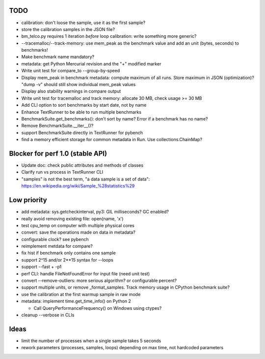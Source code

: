 TODO
====

* calibration: don't loose the sample, use it as the first sample?
* store the calibration samples in the JSON file?
* bm_telco.py requires 1 iteration *before* loop calibration: write something
  more generic?
* --tracemalloc/--track-memory: use mem_peak as the benchmark value and
  add an unit (bytes, seconds) to benchmarks!
* Make benchmark name mandatory?
* metadata: get Python Mercurial revision and the "+" modified marker
* Write unit test for compare_to --group-by-speed
* Display mem_peak in benchmark metadata: compute maximum of all runs.
  Store maximum in JSON (optimization)? "dump -v" should still show individual
  mem_peak values
* Display also stability warnings in compare output
* Write unit test for tracemalloc and track memory: allocate 30 MB,
  check usage >= 30 MB
* Add CLI option to sort benchmarks by start date, not by name
* Enhance TextRunner to be able to run multiple benchmarks
* BenchmarkSuite.get_benchmarks(): don't sort by name? Error if a benchmark
  has no name?
* Remove BenchmarkSuite.__iter__()?
* support BenchmarkSuite directly in TextRunner for pybench
* find a memory efficient storage for common metadata in Run.
  Use collections.ChainMap?


Blocker for perf 1.0 (stable API)
=================================

* Update doc: check public attributes and methods of classes
* Clarify run vs process in TextRunner CLI
* "samples" is not the best term, "a data sample is a set of data":
  https://en.wikipedia.org/wiki/Sample_%28statistics%29


Low priority
============

* add metadata: sys.getcheckinterval, py3: GIL milliseconds? GC enabled?
* really avoid removing existing file: open(name, 'x')
* test cpu_temp on computer with multiple physical cores
* convert: save the operations made on data in metadata?
* configurable clock? see pybench
* reimplement metdata for compare?
* fix hist if benchmark only contains one sample
* support 2^15 and/or 2**15 syntax for --loops
* support --fast + -p1
* perf CLI: handle FileNotFoundError for input file (need unit test)
* convert --remove-outliers: more serious algorithm? or configurable percent?
* support multiple units, or remove _format_samples.
  Track memory usage in CPython benchmark suite?
* use the calibration at the first warmup sample in raw mode
* metadata: implement time.get_time_info() on Python 2

  * Call QueryPerformanceFrequency() on Windows using ctypes?

* cleanup --verbose in CLIs


Ideas
=====

* limit the number of processes when a single sample takes 5 seconds
* rework parameters (processes, samples, loops) depending on max time,
  not hardcoded parameters

